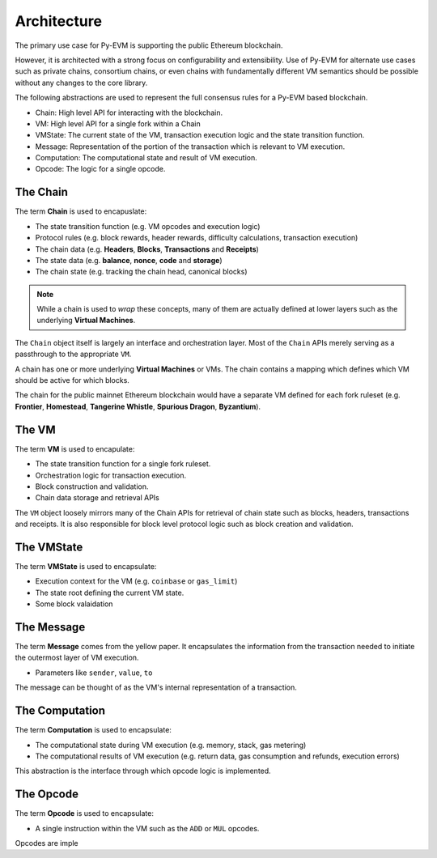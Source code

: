Architecture
============

The primary use case for Py-EVM is supporting the public Ethereum blockchain.

However, it is architected with a strong focus on configurability and
extensibility.  Use of Py-EVM for alternate use cases such as private chains,
consortium chains, or even chains with fundamentally different VM semantics
should be possible without any changes to the core library.

The following abstractions are used to represent the full consensus rules for a
Py-EVM based blockchain.

- Chain: High level API for interacting with the blockchain.
- VM: High level API for a single fork within a Chain
- VMState: The current state of the VM, transaction execution logic and the state transition function.
- Message: Representation of the portion of the transaction which is relevant to VM execution.
- Computation: The computational state and result of VM execution.
- Opcode: The logic for a single opcode.


The Chain
---------

The term **Chain** is used to encapuslate:

- The state transition function (e.g. VM opcodes and execution logic)
- Protocol rules (e.g. block rewards, header rewards, difficulty calculations, transaction execution)
- The chain data (e.g. **Headers**, **Blocks**, **Transactions** and **Receipts**)
- The state data (e.g. **balance**, **nonce**, **code** and **storage**)
- The chain state (e.g. tracking the chain head, canonical blocks)

.. note:: While a chain is used to *wrap* these concepts, many of them are actually defined at lower layers such as the underlying **Virtual Machines**.

The ``Chain`` object itself is largely an interface and orchestration layer.
Most of the ``Chain`` APIs merely serving as a passthrough to the appropriate
``VM``.

A chain has one or more underlying **Virtual Machines** or VMs.  The chain
contains a mapping which defines which VM should be active for which blocks.

The chain for the public mainnet Ethereum blockchain would have a separate VM defined
for each fork ruleset (e.g. **Frontier**, **Homestead**, **Tangerine Whistle**,
**Spurious Dragon**, **Byzantium**).


The VM
------

The term **VM** is used to encapulate:

- The state transition function for a single fork ruleset.
- Orchestration logic for transaction execution.
- Block construction and validation.
- Chain data storage and retrieval APIs

The ``VM`` object loosely mirrors many of the Chain APIs for retrieval of chain
state such as blocks, headers, transactions and receipts.  It is also
responsible for block level protocol logic such as block creation and
validation.


The VMState
-----------

The term **VMState** is used to encapsulate:

- Execution context for the VM (e.g. ``coinbase`` or ``gas_limit``)
- The state root defining the current VM state.
- Some block valaidation


The Message
-----------

The term **Message** comes from the yellow paper.  It encapsulates the
information from the transaction needed to initiate the outermost layer of VM
execution.

- Parameters like ``sender``, ``value``, ``to``

The message can be thought of as the VM's internal representation of a
transaction.


The Computation
---------------

The term **Computation** is used to encapsulate:

- The computational state during VM execution (e.g. memory, stack, gas metering)
- The computational results of VM execution (e.g. return data, gas consumption and refunds, execution errors)
  
This abstraction is the interface through which opcode logic is implemented.


The Opcode
----------

The term **Opcode** is used to encapsulate:

- A single instruction within the VM such as the ``ADD`` or ``MUL`` opcodes.

Opcodes are imple
